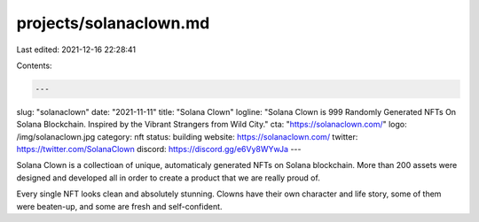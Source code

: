 projects/solanaclown.md
=======================

Last edited: 2021-12-16 22:28:41

Contents:

.. code-block:: md

    ---
slug: "solanaclown"
date: "2021-11-11"
title: "Solana Clown"
logline: "Solana Clown is 999 Randomly Generated NFTs On Solana Blockchain. Inspired by the Vibrant Strangers from Wild City."
cta: "https://solanaclown.com/"
logo: /img/solanaclown.jpg
category: nft
status: building
website: https://solanaclown.com/
twitter: https://twitter.com/SolanaClown
discord: https://discord.gg/e6Vy8WYwJa
---

Solana Clown is a collectioan of unique, automaticaly generated NFTs on Solana blockchain. 
More than 200 assets were designed and developed all in order to create a product that we are really proud of.

Every single NFT looks clean and absolutely stunning. Clowns have their own character and life story, some of them were beaten-up, 
and some are fresh and self-confident.


